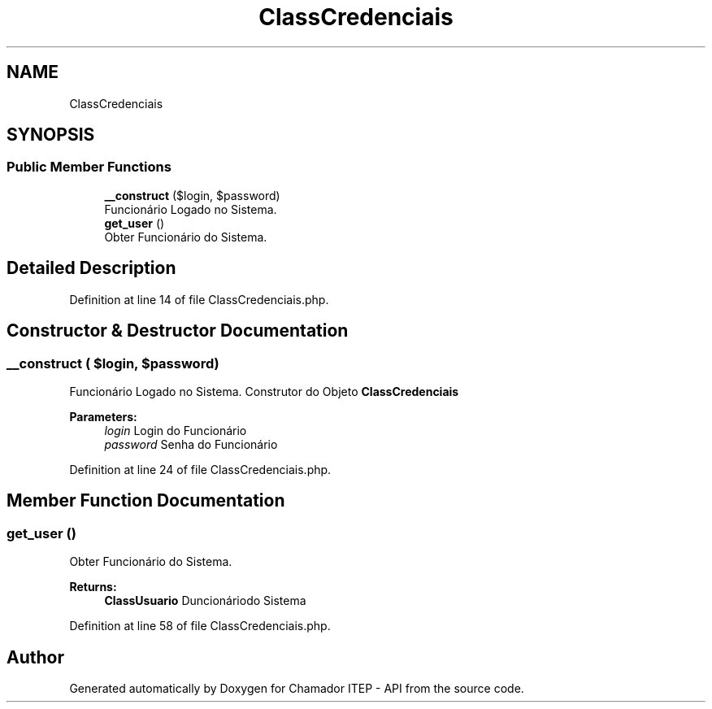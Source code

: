.TH "ClassCredenciais" 3 "Mon Apr 6 2020" "Chamador ITEP - API" \" -*- nroff -*-
.ad l
.nh
.SH NAME
ClassCredenciais
.SH SYNOPSIS
.br
.PP
.SS "Public Member Functions"

.in +1c
.ti -1c
.RI "\fB__construct\fP ($login, $password)"
.br
.RI "Funcionário Logado no Sistema\&. "
.ti -1c
.RI "\fBget_user\fP ()"
.br
.RI "Obter Funcionário do Sistema\&. "
.in -1c
.SH "Detailed Description"
.PP 
Definition at line 14 of file ClassCredenciais\&.php\&.
.SH "Constructor & Destructor Documentation"
.PP 
.SS "__construct ( $login,  $password)"

.PP
Funcionário Logado no Sistema\&. Construtor do Objeto \fBClassCredenciais\fP
.PP
\fBParameters:\fP
.RS 4
\fIlogin\fP Login do Funcionário 
.br
\fIpassword\fP Senha do Funcionário 
.RE
.PP

.PP
Definition at line 24 of file ClassCredenciais\&.php\&.
.SH "Member Function Documentation"
.PP 
.SS "get_user ()"

.PP
Obter Funcionário do Sistema\&. 
.PP
\fBReturns:\fP
.RS 4
\fBClassUsuario\fP Duncionáriodo Sistema 
.RE
.PP

.PP
Definition at line 58 of file ClassCredenciais\&.php\&.

.SH "Author"
.PP 
Generated automatically by Doxygen for Chamador ITEP - API from the source code\&.
